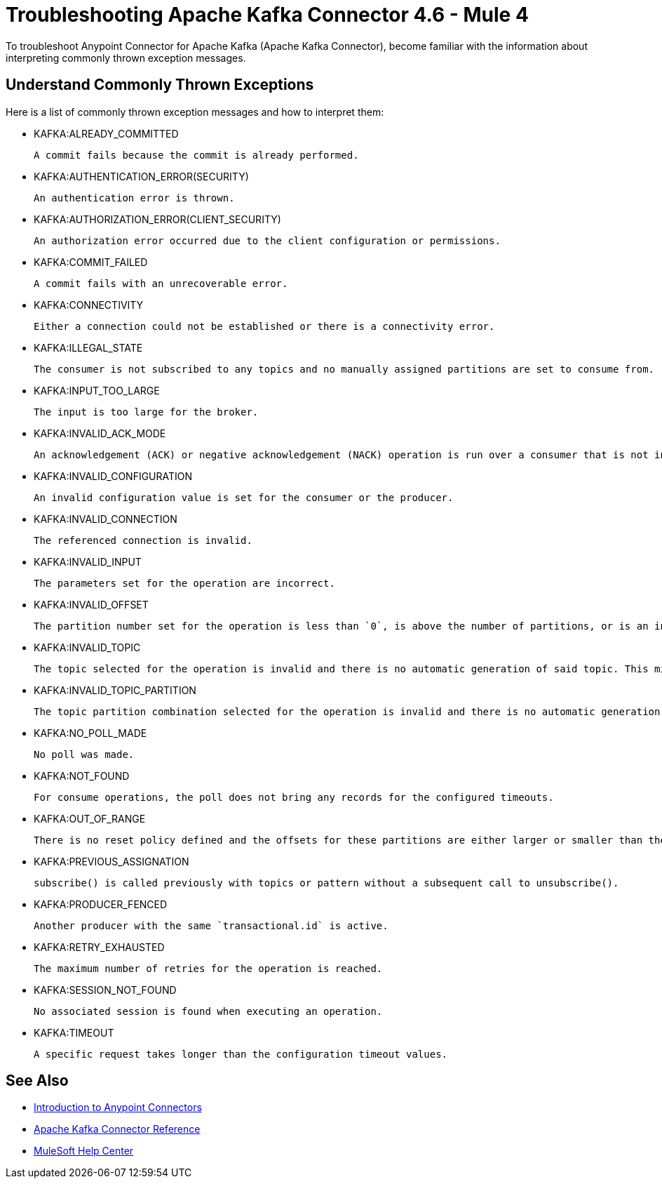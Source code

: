 = Troubleshooting Apache Kafka Connector 4.6 - Mule 4

To troubleshoot Anypoint Connector for Apache Kafka (Apache Kafka Connector), become familiar with the information about interpreting commonly thrown exception messages.

== Understand Commonly Thrown Exceptions

Here is a list of commonly thrown exception messages and how to interpret them:

* KAFKA:ALREADY_COMMITTED

 A commit fails because the commit is already performed.

* KAFKA:AUTHENTICATION_ERROR(SECURITY)

 An authentication error is thrown.

* KAFKA:AUTHORIZATION_ERROR(CLIENT_SECURITY)

 An authorization error occurred due to the client configuration or permissions.

* KAFKA:COMMIT_FAILED

 A commit fails with an unrecoverable error.

* KAFKA:CONNECTIVITY

 Either a connection could not be established or there is a connectivity error.

* KAFKA:ILLEGAL_STATE

 The consumer is not subscribed to any topics and no manually assigned partitions are set to consume from.

* KAFKA:INPUT_TOO_LARGE

 The input is too large for the broker.

* KAFKA:INVALID_ACK_MODE

 An acknowledgement (ACK) or negative acknowledgement (NACK) operation is run over a consumer that is not in `MANUAL` mode.

* KAFKA:INVALID_CONFIGURATION

 An invalid configuration value is set for the consumer or the producer.

* KAFKA:INVALID_CONNECTION

 The referenced connection is invalid.

* KAFKA:INVALID_INPUT

 The parameters set for the operation are incorrect.

* KAFKA:INVALID_OFFSET

 The partition number set for the operation is less than `0`, is above the number of partitions, or is an invalid value.

* KAFKA:INVALID_TOPIC

 The topic selected for the operation is invalid and there is no automatic generation of said topic. This might also imply an invalid character in the topic name.

* KAFKA:INVALID_TOPIC_PARTITION

 The topic partition combination selected for the operation is invalid and there is no automatic generation of topics. This might also imply an invalid character in the topic name, or a non-existing partition.

* KAFKA:NO_POLL_MADE

 No poll was made.

* KAFKA:NOT_FOUND

 For consume operations, the poll does not bring any records for the configured timeouts.

* KAFKA:OUT_OF_RANGE

 There is no reset policy defined and the offsets for these partitions are either larger or smaller than the range of offsets the server has for the given partition.

* KAFKA:PREVIOUS_ASSIGNATION

 subscribe() is called previously with topics or pattern without a subsequent call to unsubscribe().

* KAFKA:PRODUCER_FENCED

 Another producer with the same `transactional.id` is active.

* KAFKA:RETRY_EXHAUSTED

 The maximum number of retries for the operation is reached.

* KAFKA:SESSION_NOT_FOUND

 No associated session is found when executing an operation.

* KAFKA:TIMEOUT

 A specific request takes longer than the configuration timeout values.

== See Also

* xref:connectors::introduction/introduction-to-anypoint-connectors.adoc[Introduction to Anypoint Connectors]
* xref:kafka-connector-reference.adoc[Apache Kafka Connector Reference]
* https://help.mulesoft.com[MuleSoft Help Center]

